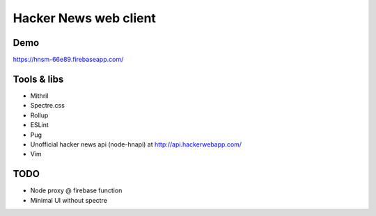 ======================
Hacker News web client
======================

----
Demo
----

https://hnsm-66e89.firebaseapp.com/

------------
Tools & libs
------------

* Mithril
* Spectre.css
* Rollup
* ESLint
* Pug
* Unofficial hacker news api (node-hnapi) at http://api.hackerwebapp.com/
* Vim

----
TODO
----

* Node proxy @ firebase function
* Minimal UI without spectre
